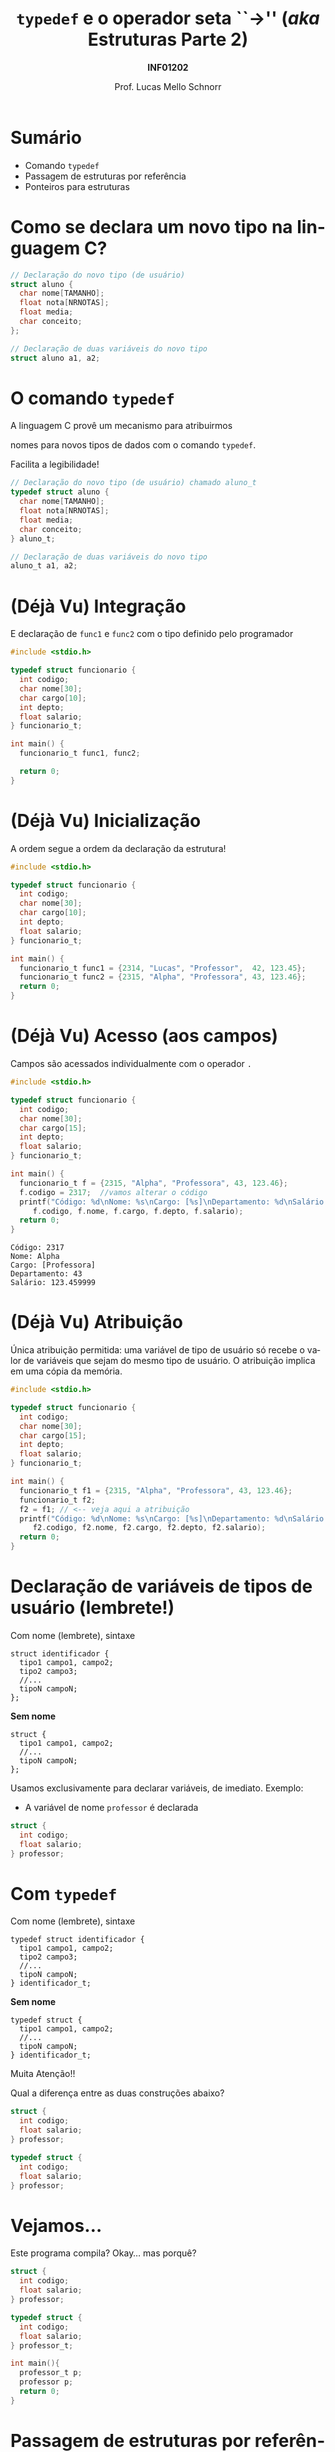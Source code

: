 # -*- coding: utf-8 -*-
# -*- mode: org -*-
#+startup: beamer overview indent
#+LANGUAGE: pt-br
#+TAGS: noexport(n)
#+EXPORT_EXCLUDE_TAGS: noexport
#+EXPORT_SELECT_TAGS: export

#+Title: ~typedef~ e o operador seta ``->'' @@latex:\\@@(/aka/ Estruturas Parte 2)
#+Subtitle: *INF01202*
#+Author: Prof. Lucas Mello Schnorr
#+Date: \copyleft

#+LaTeX_CLASS: beamer
#+LaTeX_CLASS_OPTIONS: [xcolor=dvipsnames]
#+OPTIONS:   H:1 num:t toc:nil \n:nil @:t ::t |:t ^:t -:t f:t *:t <:t
#+LATEX_HEADER: \input{org-babel.tex}
#+LATEX_HEADER: \usepackage{amsmath}
#+LATEX_HEADER: \usepackage{systeme}

* Sumário

- Comando ~typedef~
- Passagem de estruturas por referência
- Ponteiros para estruturas

* Como se declara um novo tipo na linguagem C?

#+attr_latex: :options fontsize=\large
#+BEGIN_SRC C
// Declaração do novo tipo (de usuário)
struct aluno {
  char nome[TAMANHO];
  float nota[NRNOTAS];
  float media;
  char conceito;
};

// Declaração de duas variáveis do novo tipo
struct aluno a1, a2;
#+END_SRC

* O comando ~typedef~

#+BEGIN_CENTER
A linguagem C provê um mecanismo para atribuirmos

nomes para novos tipos de dados com o comando ~typedef~.
#+END_CENTER

#+latex: \pause

Facilita a legibilidade!

#+attr_latex: :options fontsize=\large
#+BEGIN_SRC C
// Declaração do novo tipo (de usuário) chamado aluno_t
typedef struct aluno {
  char nome[TAMANHO];
  float nota[NRNOTAS];
  float media;
  char conceito;
} aluno_t;

// Declaração de duas variáveis do novo tipo
aluno_t a1, a2;
#+END_SRC

* (Déjà Vu) Integração

E declaração de ~func1~ e ~func2~ com o tipo definido pelo programador

#+BEGIN_SRC C :tangle e/a32-declara-estrutura-uso.c
#include <stdio.h>

typedef struct funcionario {
  int codigo;
  char nome[30];
  char cargo[10];
  int depto;
  float salario;
} funcionario_t;

int main() {
  funcionario_t func1, func2;

  return 0;
}
#+END_SRC

* (Déjà Vu) Inicialização

A ordem segue a ordem da declaração da estrutura!

#+BEGIN_SRC C :tangle e/a32-estrutura-inicializada.c
#include <stdio.h>

typedef struct funcionario {
  int codigo;
  char nome[30];
  char cargo[10];
  int depto;
  float salario;
} funcionario_t;

int main() {
  funcionario_t func1 = {2314, "Lucas", "Professor",  42, 123.45};
  funcionario_t func2 = {2315, "Alpha", "Professora", 43, 123.46};
  return 0;
}
#+END_SRC

* (Déjà Vu) Acesso (aos campos)

Campos são acessados individualmente com o operador ~.~

#+BEGIN_SRC C :tangle e/a32-acesso-campos.c :results output :exports both
#include <stdio.h>

typedef struct funcionario {
  int codigo;
  char nome[30];
  char cargo[15];
  int depto;
  float salario;
} funcionario_t;

int main() {
  funcionario_t f = {2315, "Alpha", "Professora", 43, 123.46};
  f.codigo = 2317;  //vamos alterar o código
  printf("Código: %d\nNome: %s\nCargo: [%s]\nDepartamento: %d\nSalário: %f\n",
	 f.codigo, f.nome, f.cargo, f.depto, f.salario);
  return 0;
}
#+END_SRC

#+RESULTS:
: Código: 2317
: Nome: Alpha
: Cargo: [Professora]
: Departamento: 43
: Salário: 123.459999

* (Déjà Vu) Atribuição

Única atribuição permitida: uma variável de tipo de usuário só recebe
o valor de variáveis que sejam do mesmo tipo de usuário. O atribuição
implica em uma cópia da memória.

#+BEGIN_SRC C :tangle e/a32-atribuicao.c :results output :exports both
#include <stdio.h>

typedef struct funcionario {
  int codigo;
  char nome[30];
  char cargo[15];
  int depto;
  float salario;
} funcionario_t;

int main() {
  funcionario_t f1 = {2315, "Alpha", "Professora", 43, 123.46};
  funcionario_t f2;
  f2 = f1; // <-- veja aqui a atribuição
  printf("Código: %d\nNome: %s\nCargo: [%s]\nDepartamento: %d\nSalário: %f\n",
	 f2.codigo, f2.nome, f2.cargo, f2.depto, f2.salario);
  return 0;
}
#+END_SRC

* Declaração de variáveis de tipos de usuário (lembrete!)

Com nome (lembrete), sintaxe
#+BEGIN_EXAMPLE
struct identificador {
  tipo1 campo1, campo2;
  tipo2 campo3;
  //...
  tipoN campoN;
};
#+END_EXAMPLE

#+latex: \pause

*Sem nome*
#+BEGIN_EXAMPLE
struct {
  tipo1 campo1, campo2;
  //...
  tipoN campoN;
};
#+END_EXAMPLE

#+latex: \pause

Usamos exclusivamente para declarar variáveis, de imediato. Exemplo:
- A variável de nome ~professor~ é declarada
#+BEGIN_SRC C
struct {
  int codigo;
  float salario;
} professor;
#+END_SRC
* Com ~typedef~

Com nome (lembrete), sintaxe
#+BEGIN_EXAMPLE
typedef struct identificador {
  tipo1 campo1, campo2;
  tipo2 campo3;
  //...
  tipoN campoN;
} identificador_t;
#+END_EXAMPLE

#+latex: \pause

*Sem nome*
#+BEGIN_EXAMPLE
typedef struct {
  tipo1 campo1, campo2;
  //...
  tipoN campoN;
} identificador_t;
#+END_EXAMPLE

#+latex: \pause

#+BEGIN_CENTER
#+latex: {\Large
Muita Atenção!!
#+latex: }
#+END_CENTER

Qual a diferença entre as duas construções abaixo?

#+latex: \begin{multicols}{2}
#+BEGIN_SRC C
struct {
  int codigo;
  float salario;
} professor;

typedef struct {
  int codigo;
  float salario;
} professor;
#+END_SRC
#+latex: \end{multicols}

* Vejamos...

Este programa compila? Okay... mas porquê?

#+BEGIN_SRC C :tangle e/a32-vejamos.c
struct {
  int codigo;
  float salario;
} professor;

typedef struct {
  int codigo;
  float salario;
} professor_t;

int main(){
  professor_t p;
  professor p;
  return 0;
}
#+END_SRC
* Passagem de estruturas por referência (motivação)

Qual o ``problema'' dos protótipos abaixo?

#+attr_latex: :options fontsize=\large
#+BEGIN_SRC C :tangle e/a32-problema.c
#include <stdio.h>
#include <string.h>
#define TAMANHO 15
#define NRNOTAS 3
typedef struct aluno {
  char nome[TAMANHO];
  float nota[NRNOTAS];
  float media;
  char conceito;
} aluno_t;
aluno_t le (void);
void mostra (aluno_t aluno);
aluno_t def_media (aluno_t aluno);
aluno_t def_conceito (aluno_t aluno);
#+END_SRC

#+latex: \pause

Passagem _por valor_!

* Passagem de estruturas por referência (motivação)

Nova versão com passagem por referência

#+attr_latex: :options fontsize=\Large
#+BEGIN_SRC C :tangle e/a32-por_ref.c
void le (aluno_t *aluno);
void mostra (aluno_t *aluno);
void def_media (aluno_t *aluno);
void def_conceito (aluno_t *aluno);
#+END_SRC

* Mas como fica a implementação?

Importante: operador ~.~ tem maior precedência do que o operador ~*~.

#+attr_latex: :options fontsize=\normalsize
#+BEGIN_SRC C :tangle e/a32-por_ref_implem_le.c :main no
#include <string.h>
#include <stdio.h>
typedef struct {
  char nome[15];
  float nota[3];
} aluno_t;
void le (aluno_t *aluno) {
  int i;
  printf("Nome: ");
  fgets((*aluno).nome, 15, stdin);
  (*aluno).nome[strlen((*aluno).nome)-1] = '\0';
  for (i = 0; i < 3; i++){
    printf("Nota %d: ", i);
    scanf("%f", (*aluno).nota[i]);
  }
}
#+END_SRC

* Exemplo completo

#+latex: \begin{multicols}{2}
#+BEGIN_SRC C :tangle e/a32-aluno.c
#include <stdio.h>
#include <string.h>
#define NRNOTAS 3
#define NRALUNOS 3
typedef struct {
  char nome[15];
  float nota[NRNOTAS];
} aluno_t;

void le (aluno_t *a) {
  int i;
  printf("Nome: ");
  fgets((*a).nome, 15, stdin);
  (*a).nome[strlen((*a).nome)-1] ='\0';
  for (i = 0; i < NRNOTAS; i++){
    printf("Nota %d: ", i);
    scanf("%f", &(*a).nota[i]);
  }
}

void mostra (aluno_t *a) {
  int j;
  printf("Aluno \'%s\' (Notas: ",
	 (*a).nome);
  for (j = 0; j < NRNOTAS; j++) {
    printf("%.2f", (*a).nota[j]);
    if (j+1 < NRNOTAS) printf(" ");
  }
  printf(")");
  return;
}

int main() {
  aluno_t alunos[NRALUNOS] = {0};
  int i;
  for (i = 0; i < NRALUNOS; i++) {
    le(&alunos[i]);
    mostra(&alunos[i]);
  }
  return 0;
}
#+END_SRC
#+latex: \end{multicols}
* Operador seta ``->''

#+latex: \cortesia{../../../Algoritmos/Marcelo/aulas/aula23/aula23_slide_12.pdf}{Prof. Marcelo Walter}

* Exemplo completo (com o operador seta)

#+latex: \begin{multicols}{2}
#+BEGIN_SRC C :tangle e/a32-aluno-seta.c
#include <stdio.h>
#include <string.h>
#define NRNOTAS 3
#define NRALUNOS 3
typedef struct {
  char nome[15];
  float nota[NRNOTAS];
} aluno_t;

void le (aluno_t *a) {
  int i;
  printf("Nome: ");
  fgets(a->nome, 15, stdin);
  a->nome[strlen(a->nome)-1] ='\0';
  for (i = 0; i < NRNOTAS; i++){
    printf("Nota %d: ", i);
    scanf("%f", &a->nota[i]);
  }
}

void mostra (aluno_t *a) {
  int j;
  printf("Aluno \'%s\' (Notas: ",
	 a->nome);
  for (j = 0; j < NRNOTAS; j++) {
    printf("%.2f", a->nota[j]);
    if (j+1 < NRNOTAS) printf(" ");
  }
  printf(")\n");
  return;
}

int main() {
  aluno_t alunos[NRALUNOS] = {0};
  int i;
  for (i = 0; i < NRALUNOS; i++) {
    le(&alunos[i]);
    mostra(&alunos[i]);
  }
  return 0;
}
#+END_SRC
#+latex: \end{multicols}
* Exercício #1

Refazer o exercício da aula anterior
- com o comando ~typedef~ e o com o emprego do operador seta.

* Exercício #2

#+latex: \cortesia{../../../Algoritmos/Claudio/Teorica/Aula23-estruturas2_slide_27.pdf}{Prof. Claudio Jung}


